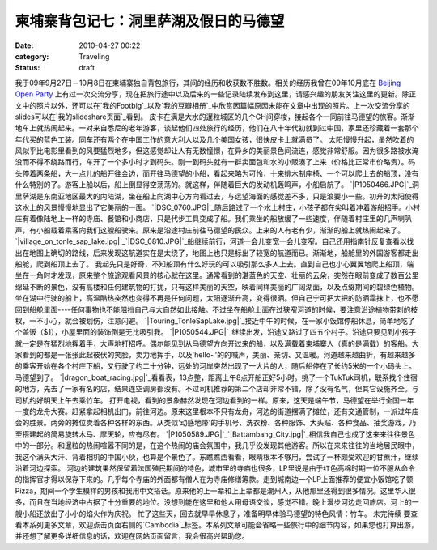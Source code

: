 柬埔寨背包记七：洞里萨湖及假日的马德望
###################
:date: 2010-04-27 00:22
:category: Traveling
:status: draft

我于09年9月27日－10月8日在柬埔寨独自背包旅行，其间的经历和收获数不胜数。相关的经历我曾在09年10月底在 `Beijing Open
Party`_
上有过一次交流分享，现在把旅行途中以及后来的一些记录陆续发布到这里，请感兴趣的朋友关注这里的更新。除正文中的照片以外，还可以在`我的Footbig`_以及`我的豆瓣相册`_中欣赏因篇幅原因未能在文章中出现的照片。上一次交流分享的slides可以在`我的slideshare页面`_看到。
皮卡在满是大水的暹粒城区的几个GH间穿梭，接起各个一同前往马德望的旅客。渐渐地车上就热闹起来。一对来自悉尼的老年游客，谈起他们四处旅行的经历，他们在八十年代初就到过中国，家里还珍藏着一套那个年代买的蓝色工装。同车还有两个在中国工作的意大利人以及几个美国女孩，很快皮卡上就满员了。
太阳慢慢升起，虽然吹着的风似乎比电影里看到的风要猛烈地多，但这感觉却让人有无数憧憬，在异乡的美丽景色间流连，感觉非常舒服。因为很多路被水淹没而不得不绕路而行，车开了一个多小时才到码头。刚一到码头就有一群卖面包和水的小贩湊了上来（价格比正常市价略贵）。码头停着两条船，大一点儿的船开往金边，而开往马德望的小船，看起来略为可怜，十来排木制座椅、一个可以爬上去的船顶，没有什么特别的了。游客上船以后，船上倒显得空荡荡的。就这样，伴随着巨大的发动机轰鸣声，小船启航了。
`|P1050466.JPG|`_洞里萨湖是东南亚地区最大的内陆湖，坐在船上向湖中心方向看过去，与远望海面的感觉差不多，只是浪要小一些。初升的太阳使得这水上的风景慢慢地显出了它美丽的一面。
`|DSC\_0760.JPG|`_随后路过了一个水上村庄，小孩子都在尖叫着冲着游船招手。小村庄有着像陆地上一样的寺庙、餐馆和小商店，只是代步工具变成了船。我们乘坐的船放缓了一些速度，伴随着村庄里的几声喇叭声，有小船载着乘客向我们这艘船驶来。原来是沿途村庄前往马德望的民众。上来的人有老有少，渐渐的船上就热闹起来了。
`|village\_on\_tonle\_sap\_lake.jpg|`_`|DSC\_0810.JPG|`_船继续前行，河道一会儿变宽一会儿变窄。自己还用指南针反复查看以找出在地图上确切的路线，后来发现这航道实在是太绕了，地图上也只是标出了较宽的航道而已。渐渐地，船舱里的外国游客都走出船舱，爬到船顶上去了。
我起先只是好奇，不知船顶有什么好玩的可以吸引那么多人上去。直到自己也小心翼翼地爬上船顶，端坐在一角时才发现，原来整个旅途观看风景的核心就在这里。通常看到的湛蓝色的天空、壮丽的云朵，突然在眼前变成了数百公里绵延不断的景色，没有高楼和任何建筑物的打扰，只有这样美丽的天空，映着同样美丽的广阔湖面，以及点缀期间的碧绿色植物。坐在湖中行驶的船上，高温酷热突然也变得不再是任何问题，太阳逐渐升高，变得很晒。但自己宁可把大把的防晒霜抹上，也不愿回到船舱里面----任何事物也不能阻挡自己与大自然如此接触。不过坐在船舱上面在过狭窄河道的时候，要注意沿途植物带刺的枝杈，一不小心，就会被划伤，注意闪避。
`|Touring\_TonleSapLake.jpg|`_接近中午的时候，在一家小饭馆停船休息，简单地吃了个盖饭（$1），小屋里面的装饰倒是无比吸引我。
`|P1050544.JPG|`_继续出发，沿途又路过了四五个村子。沿途只要见到小孩子就一定是在猛烈地挥着手，大声地打招呼。偶尔能见到从马德望方向开过来的船，以及满载着柬埔寨人（真的是满载）的客船。大家看到的都是一张张此起彼伏的笑脸，卖力地挥手，以及'hello~'的的喊声，美丽、亲切、又温暖。河道越来越曲折，有越来越多的乘客开始在各个村庄下船，又行驶了约二十分钟，远处的河岸突然出现了一大片的人，随后船停在了长约5米的一个小码头上。马德望到了。
`|dragon\_boat\_racing.jpg|`_看看表，13点整，距离上午8点开船正好5小时。挑了一个TukTuk司机，联系找个住宿的地方，先去了一家有名的店，结果连空调房都没有。不过司机推荐的第二个店却非常不错，除了没有名气，但其它设施齐全。与司机约好明天上午去乘竹车。
打开电视，看到的景象赫然发现在河边看到的一样。原来，这天是端午节，马德望在举行全国一年一度的龙舟大赛。赶紧拿起相机出门，前往河边。原来这里根本不只有龙舟，河边的街道摆满了摊位，还有交通管制，一派过年庙会的胜景。两旁的摊位卖着各种各样的东西。从类似'动感地带'的手机号、洗衣粉、各种服饰、大头贴、各种食品、抽奖游戏，乃至搭建起的简易旋转木马、摩天轮，应有尽有。
`|P1050589.JPG|`_`|Battambang\_City.jpg|`_相信我自己也成了这来来往往景色中的一部分。和暹粒的热闹喧嚣不同的是，在这个热闹的庙会氛围中，我几乎没发现其他游客。所以在来来往往的当地居民眼中，我这个满头大汗、背着相机的中国小伙，也算是个景色了。东瞧瞧西看看，眼睛根本不够用，尝试了一杯颇受欢迎的甘蔗汁，继续沿着河边探索。
河边的建筑果然保留着法国殖民期间的特色，城市里的寺庙也很多，LP里说是由于红色高棉时期一位不服从命令的指挥官才得以保存下来的。几乎每个寺庙的外面都有僧人在为寺庙修缮筹款。走到城南边一个LP上面推荐的便宜小饭馆吃了顿Pizza，期间一个学生模样的男孩和我用中文搭话。原来他的上一辈和上上辈都是潮州人，从他那里还得到很多情况。这里华人很多，而且在当地经济中占据了十分重要的地位。没想到能在这里和他人用母语交谈，感觉不错。晚上漫步河边走回旅店。河上的一艘小船还放出了小小的焰火作为庆祝。
忙了这些天，回去就早早休息了，准备明早体验马德望的特色风情：竹车。
未完待续
要查看本系列更多文章，欢迎点击页面右侧的`Cambodia`_标签。本系列文章可能会省略一些旅行中的细节内容，如果您也打算出游，并还想了解更多详细信息的话，欢迎在网站页面留言，我会很高兴帮助您。

.. _Beijing Open Party: http://www.beijing-open-party.org/
.. _我的Footbig: http://footbig.com/album/10811
.. _我的豆瓣相册: http://www.douban.com/photos/album/20098136/
.. _我的slideshare页面: http://www.slideshare.net/CNBorn
.. _|image9|: http://cnborn.net/blog/assets_c/2010/04/P1050466-157.html
.. _|image10|: http://cnborn.net/blog/assets_c/2010/04/DSC_0760-133.html
.. _|image11|: http://cnborn.net/blog/assets_c/2010/04/DSC_0818-131.html
.. _|image12|: http://cnborn.net/blog/assets_c/2010/04/DSC_0810-136.html
.. _|image13|: http://cnborn.net/blog/assets_c/2010/04/Touring_TonleSapLake-135.html
.. _|image14|: http://cnborn.net/blog/assets_c/2010/04/P1050544-147.html
.. _|image15|: http://cnborn.net/blog/assets_c/2010/04/DSC_0945-132.html
.. _|image16|: http://cnborn.net/blog/assets_c/2010/04/P1050589-138.html
.. _|image17|: http://cnborn.net/blog/assets_c/2010/04/Battambang_City-137.html
.. _Cambodia: http://cnborn.net/blog/tag/Cambodia

.. |P1050466.JPG| image:: http://cnborn.net/blog/assets_c/2010/04/P1050466-thumb-500x375-157.jpg
.. |DSC\_0760.JPG| image:: http://cnborn.net/blog/assets_c/2010/04/DSC_0760-thumb-500x335-133.jpg
.. |village\_on\_tonle\_sap\_lake.jpg| image:: http://cnborn.net/blog/assets_c/2010/04/DSC_0818-thumb-640x302-131.jpg
.. |DSC\_0810.JPG| image:: http://cnborn.net/blog/assets_c/2010/04/DSC_0810-thumb-500x335-136.jpg
.. |Touring\_TonleSapLake.jpg| image:: http://cnborn.net/blog/assets_c/2010/04/Touring_TonleSapLake-thumb-640x428-135.jpg
.. |P1050544.JPG| image:: http://cnborn.net/blog/assets_c/2010/04/P1050544-thumb-500x375-147.jpg
.. |dragon\_boat\_racing.jpg| image:: http://cnborn.net/blog/assets_c/2010/04/DSC_0945-thumb-500x335-132.jpg
.. |P1050589.JPG| image:: http://cnborn.net/blog/assets_c/2010/04/P1050589-thumb-250x333-138.jpg
.. |Battambang\_City.jpg| image:: http://cnborn.net/blog/assets_c/2010/04/Battambang_City-thumb-640x428-137.jpg
.. |image9| image:: http://cnborn.net/blog/assets_c/2010/04/P1050466-thumb-500x375-157.jpg
.. |image10| image:: http://cnborn.net/blog/assets_c/2010/04/DSC_0760-thumb-500x335-133.jpg
.. |image11| image:: http://cnborn.net/blog/assets_c/2010/04/DSC_0818-thumb-640x302-131.jpg
.. |image12| image:: http://cnborn.net/blog/assets_c/2010/04/DSC_0810-thumb-500x335-136.jpg
.. |image13| image:: http://cnborn.net/blog/assets_c/2010/04/Touring_TonleSapLake-thumb-640x428-135.jpg
.. |image14| image:: http://cnborn.net/blog/assets_c/2010/04/P1050544-thumb-500x375-147.jpg
.. |image15| image:: http://cnborn.net/blog/assets_c/2010/04/DSC_0945-thumb-500x335-132.jpg
.. |image16| image:: http://cnborn.net/blog/assets_c/2010/04/P1050589-thumb-250x333-138.jpg
.. |image17| image:: http://cnborn.net/blog/assets_c/2010/04/Battambang_City-thumb-640x428-137.jpg

